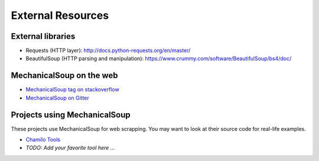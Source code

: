 External Resources
==================

External libraries
------------------

* Requests (HTTP layer): http://docs.python-requests.org/en/master/

* BeautifulSoup (HTTP parsing and manipulation):
  https://www.crummy.com/software/BeautifulSoup/bs4/doc/

MechanicalSoup on the web
-------------------------

* `MechanicalSoup tag on stackoverflow
  <https://stackoverflow.com/questions/tagged/mechanicalsoup>`__

* `MechanicalSoup on Gitter
  <https://gitter.im/MechanicalSoup/Lobby>`__

Projects using MechanicalSoup
-----------------------------

These projects use MechanicalSoup for web scrapping. You may want to
look at their source code for real-life examples.

* `Chamilo Tools <https://gitlab.com/chamilotools/chamilotools>`__
* *TODO: Add your favorite tool here ...*
